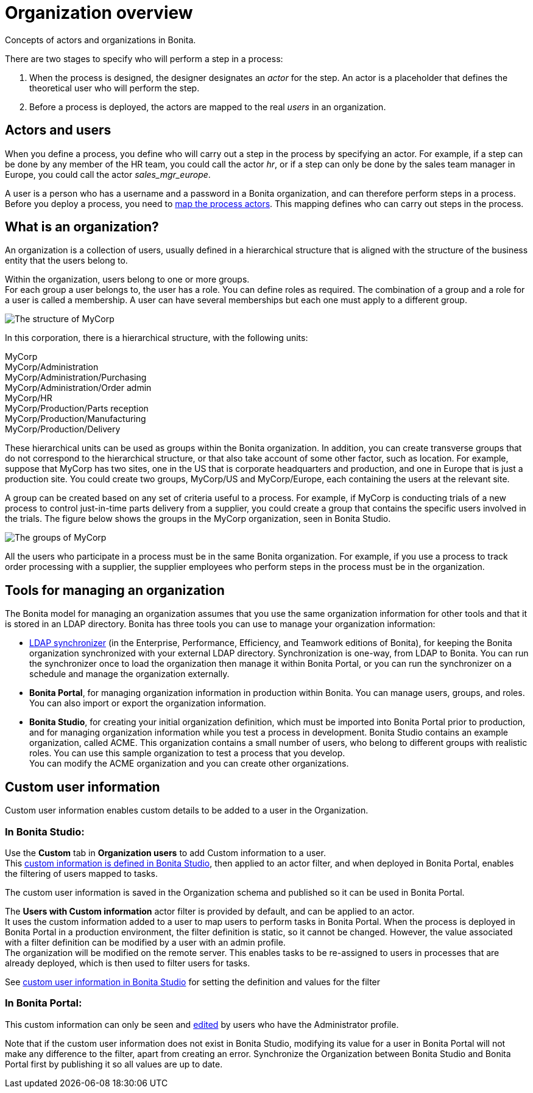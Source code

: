 = Organization overview
:description: Concepts of actors and organizations in Bonita.

Concepts of actors and organizations in Bonita.

There are two stages to specify who will perform a step in a process:

. When the process is designed, the designer designates an _actor_ for the step. An actor is a placeholder that defines the theoretical user who will perform the step.
. Before a process is deployed, the actors are mapped to the real _users_ in an organization.

== Actors and users

When you define a process, you define who will carry out a step in the process by specifying an actor. For example, if a step can be done by any member of the HR team, you could call the actor _hr_, or if a step can only be done by the sales team manager in Europe, you could call the actor _sales_mgr_europe_.

A user is a person who has a username and a password in a Bonita organization, and can therefore perform steps in a process.
Before you deploy a process, you need to xref:actors.adoc[map the process actors]. This mapping defines who can carry out steps in the process.

== What is an organization?

An organization is a collection of users, usually defined in a hierarchical structure that is aligned with the structure of the business entity that the users belong to.

Within the organization, users belong to one or more groups. +
For each group a user belongs to, the user has a role. You can define roles as required. The combination of a group and a role for a user is called a membership. A user can have several memberships but each one must apply to a different group.

image::images/images-6_0/admin_org_MyCorp_structure.png[The structure of MyCorp]

In this corporation, there is a hierarchical structure, with the following units:

MyCorp +
MyCorp/Administration +
MyCorp/Administration/Purchasing +
MyCorp/Administration/Order admin +
MyCorp/HR +
MyCorp/Production/Parts reception +
MyCorp/Production/Manufacturing +
MyCorp/Production/Delivery

These hierarchical units can be used as groups within the Bonita organization. In addition, you can create transverse groups that do not correspond to the hierarchical structure, or that also take account of some other factor, such as location. For example, suppose that MyCorp has two sites, one in the US that is corporate headquarters and production, and one in Europe that is just a production site. You could create two groups, MyCorp/US and MyCorp/Europe, each containing the users at the relevant site.

A group can be created based on any set of criteria useful to a process. For example, if MyCorp is conducting trials of a new process to control just-in-time parts delivery from a supplier, you could create a group that contains the specific users involved in the trials. The figure below shows the groups in the MyCorp organization, seen in Bonita Studio.

image::images/images-6_0/admin_org_mycorp_groups.png[The groups of MyCorp]

All the users who participate in a process must be in the same Bonita organization. For example, if you use a process to track order processing with a supplier, the supplier employees who perform steps in the process must be in the organization.

== Tools for managing an organization

The Bonita model for managing an organization assumes that you use the same organization information for other tools and that it is stored in an LDAP directory. Bonita has three tools you can use to manage your organization information:

* xref:ldap-synchronizer.adoc[LDAP synchronizer] (in the Enterprise, Performance, Efficiency, and Teamwork editions of Bonita), for keeping the Bonita organization synchronized with your external LDAP directory. Synchronization is one-way, from LDAP to Bonita. You can run the synchronizer once to load the organization then manage it within Bonita Portal, or you can run the synchronizer on a schedule and manage the organization externally.
* *Bonita Portal*, for managing organization information in production within Bonita. You can manage users, groups, and roles. You can also import or export the organization information.
* *Bonita Studio*, for creating your initial organization definition, which must be imported into Bonita Portal prior to production, and for managing organization information while you test a process in development. Bonita Studio contains an example organization, called ACME.
This organization contains a small number of users, who belong to different groups with realistic roles. You can use this sample organization to test a process that you develop. +
You can modify the ACME organization and you can create other organizations.

== Custom user information

Custom user information enables custom details to be added to a user in the Organization.

=== In Bonita Studio:

Use the *Custom* tab in *Organization users* to add Custom information to a user. +
This xref:custom-user-information-in-bonita-bpm-studio.adoc[custom information is defined in Bonita Studio], then applied to an actor filter, and when deployed in Bonita Portal, enables the filtering of users mapped to tasks.

The custom user information is saved in the Organization schema and published so it can be used in Bonita Portal.

The *Users with Custom information* actor filter is provided by default, and can be applied to an actor. +
It uses the custom information added to a user to map users to perform tasks in Bonita Portal.
When the process is deployed in Bonita Portal in a production environment, the filter definition is static, so it cannot be changed.
However, the value associated with a filter definition can be modified by a user with an admin profile. +
The organization will be modified on the remote server. This enables tasks to be re-assigned to users in processes that are already deployed, which is then used to filter users for tasks.

See xref:custom-user-information-in-bonita-bpm-studio.adoc[custom user information in Bonita Studio] for setting the definition and values for the filter

=== In Bonita Portal:

This custom information can only be seen and xref:custom-user-information-in-bonita-bpm-portal.adoc[edited] by users who have the Administrator profile.

Note that if the custom user information does not exist in Bonita Studio, modifying its value for a user in Bonita Portal will not make any difference to the filter, apart from creating an error.
Synchronize the Organization between Bonita Studio and Bonita Portal first by publishing it so all values are up to date.
